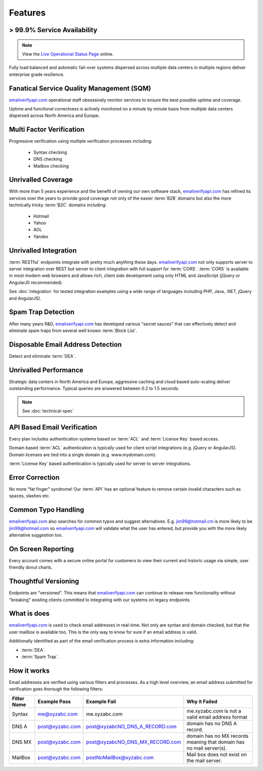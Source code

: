 .. _emailverifyapi.com: https://api.emailverifyapi.com
.. _Live Operational Status Page: http://stats.emailverifyapi.com/

Features
========

> 99.9% Service Availability
----------------------------

.. note:: View the `Live Operational Status Page`_ online.

Fully load balanced and automatic fail-over systems dispersed across 
multiple data centers in multiple regions deliver enterprise grade resilience.

Fanatical Service Quality Management (SQM)
------------------------------------------
`emailverifyapi.com`_ operational staff obsessively monitor services to 
ensure the best possible uptime and coverage.

Uptime and functional correctness is actively monitored on a minute by 
minute basis from multiple data centers dispersed across North America and Europe.

Multi Factor Verification
-------------------------
Progressive verification using multiple verification processes including:

 * Syntax checking
 * DNS checking
 * Mailbox checking
 
Unrivalled Coverage
-------------------
With more than 5 years experience and the benefit of owning our own 
software stack, `emailverifyapi.com`_ has refined its services over 
the years to provide good coverage not only of the easier :term:`B2B` 
domains but also the more technically tricky :term:`B2C` domains including:

 * Hotmail
 * Yahoo
 * AOL
 * Yandex
 
Unrivalled Integration
----------------------
:term:`RESTful` endpoints integrate with pretty much anything these 
days. `emailverifyapi.com`_ not only supports server to server 
integration over REST but server to client integration with full 
support for :term:`CORS`. :term:`CORS` is available in most modern 
web browsers and allows rich, client side development using only 
HTML and JavaScript (jQuery or AngularJS recommended).

See :doc:`integration` for tested integration examples using a wide 
range of languages including PHP, Java, .NET, jQuery and AngularJS).

Spam Trap Detection
-------------------
After many years R&D, `emailverifyapi.com`_ has developed various \"secret sauces\" 
that can effectively detect and eliminate spam traps from several well known :term:`Block List`.

Disposable Email Address Detection
----------------------------------
Detect and eliminate :term:`DEA`.

Unrivalled Performance
----------------------
Strategic data centers in North America and Europe, aggressive 
caching and cloud based auto-scaling deliver outstanding performance. 
Typical queries are answered between 0.2 to 1.5 seconds.

.. note:: See :doc:`technical-spec`

API Based Email Verification
----------------------------
Every plan includes authentication systems based on :term:`ACL` 
and :term:`License Key` based access.

Domain based :term:`ACL` authentication is typically used for 
client script integrations (e.g. jQuery or AngularJS). 
Domain licenses are tied into a single domain (e.g. www.mydomain.com).

:term:`License Key` based authentication is typically used for 
server to server integrations.

Error Correction
----------------
No more \"fat finger\" syndrome! Our :term:`API` has an optional 
feature to remove certain invalid characters such as spaces, slashes etc.

Common Typo Handling
--------------------
`emailverifyapi.com`_ also searches for common typos and suggest 
alternatives. E.g. jim99@hotmail.cm is more likely to be jim99@hotmail.com 
so `emailverifyapi.com`_ will validate what the user has entered, 
but provide you with the more likely alternative suggestion too.

On Screen Reporting
-------------------
Every account comes with a secure online portal for customers to 
view their current and historic usage via simple, user friendly donut charts.

Thoughtful Versioning
---------------------
Endpoints are \"versioned\". This means that `emailverifyapi.com`_ 
can continue to release new functionality without \"breaking\" 
existing clients committed to integrating with our systems on legacy endpoints.

What is does
------------
`emailverifyapi.com`_ is used to check email addresses in real-time. 
Not only are syntax and domain checked, but that the user mailbox 
is available too. This is the only way to know for sure if an email address is valid.

Additionally identified as part of the email verification process 
is extra information including:

* :term:`DEA`.
* :term:`Spam Trap`.


How it works
------------
Email addresses are verified using various filters and processes. 
As a high level overview, an email address submitted for verification 
goes thorough the following filters:

+---------------+---------------------+---------------------------------+---------------------------------------------------------------------+
| Filter Name	| Example Pass        | Example Fail                    | Why it Failed                                                       |
+===============+=====================+=================================+=====================================================================+
| Syntax        | me@xyzabc.com       | me.xyzabc.com                   | me.xyzabc.com is not a valid email address format                   |
+---------------+---------------------+---------------------------------+---------------------------------------------------------------------+
| DNS A         | post@xyzabc.com     | post@xyzabcNO_DNS_A_RECORD.com  | domain has no DNS A record.                                         |
+---------------+---------------------+---------------------------------+---------------------------------------------------------------------+
| DNS MX        | post@xyzabc.com     | post@xyzabcNO_DNS_MX_RECORD.com | domain has no MX records meaning that domain has no mail server(s). |
+---------------+---------------------+---------------------------------+---------------------------------------------------------------------+
| MailBox       | post@xyzabc.com     | postNoMailBox@xyzabc.com        | Mail box does not exist on the mail server.                         |
+---------------+---------------------+---------------------------------+---------------------------------------------------------------------+

